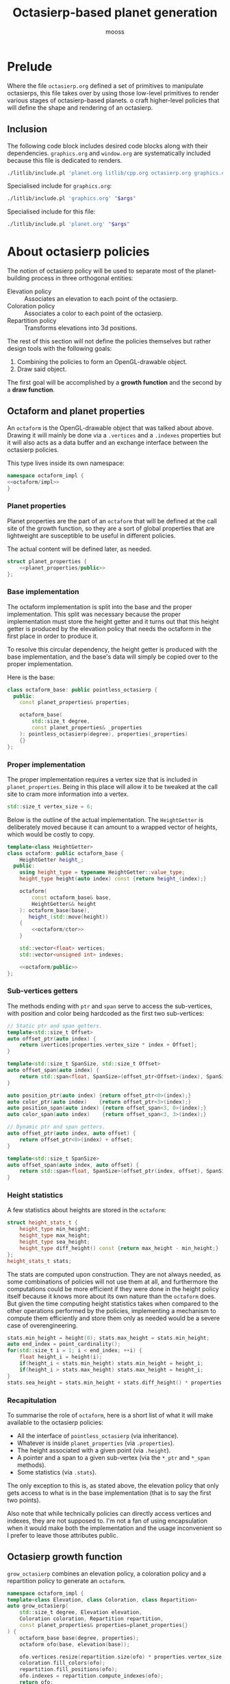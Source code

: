 #+title: Octasierp-based planet generation
#+author: mooss

#+property: header-args:bash :eval never
#+property: header-args:cpp :flags -std=c++20 -Wall -I include -ldl -lGL -lglfw src/glad.c :eval never :main no :noweb no-export
#+property: header-args:glsl :noweb no-export
#+options: ^:nil

* Prelude

Where the file =octasierp.org= defined a set of primitives to manipulate octasierps, this file takes over by using those low-level primitives to render various stages of octasierp-based planets.
o craft higher-level policies that will define the shape and rendering of an octasierp.

** Inclusion

The following code block includes desired code blocks along with their dependencies.
=graphics.org= and =window.org= are systematically included because this file is dedicated to renders.

#+name: include
#+begin_src sh :var args="" :results output :wrap "src cpp" :eval no-export :minipage
./litlib/include.pl 'planet.org litlib/cpp.org octasierp.org graphics.org window.org' "$args"
#+end_src

Specialised include for =graphics.org=:
#+name: graphics
#+begin_src sh :var args="" :results output :eval no-export :minipage
./litlib/include.pl 'graphics.org' "$args"
#+end_src

Specialised include for this file:
#+name: self
#+begin_src sh :var args="" :results output :eval no-export :minipage
./litlib/include.pl 'planet.org' "$args"
#+end_src


* About octasierp policies

The notion of octasierp policy will be used to separate most of the planet-building process in three orthogonal entities:
 - Elevation policy :: Associates an elevation to each point of the octasierp.
 - Coloration policy :: Associates a color to each point of the octasierp.
 - Repartition policy :: Transforms elevations into 3d positions.

The rest of this section will not define the policies themselves but rather design tools with the following goals:
 1. Combining the policies to form an OpenGL-drawable object.
 2. Draw said object.

The first goal will be accomplished by a *growth function* and the second by a *draw function*.

** Octaform and planet properties

An =octaform= is the OpenGL-drawable object that was talked about above.
Drawing it will mainly be done via a =.vertices= and a =.indexes= properties but it will also acts as a data buffer and an exchange interface between the octasierp policies.

This type lives inside its own namespace:
#+name: octaform
#+begin_src cpp :minipage
namespace octaform_impl {
<<octaform/impl>>
}
#+end_src

*** Planet properties

Planet properties are the part of an =octaform= that will be defined at the call site of the growth function, so they are a sort of global properties that are lightweight are susceptible to be useful in different policies.

The actual content will be defined later, as needed.
#+begin_src cpp :noweb-ref octaform/impl :minipage
struct planet_properties {
    <<planet_properties/public>>
};
#+end_src

*** Base implementation

The octaform implementation is split into the base and the proper implementation.
This split was necessary because the proper implementation must store the height getter and it turns out that this height getter is produced by the elevation policy that needs the octaform in the first place in order to produce it.

To resolve this circular dependency, the height getter is produced with the base implementation, and the base's data will simply be copied over to the proper implementation.

Here is the base:
#+begin_src cpp :noweb-ref octaform/impl :minipage
class octaform_base: public pointless_octasierp {
  public:
    const planet_properties& properties;

    octaform_base(
        std::size_t degree,
        const planet_properties& _properties
    ): pointless_octasierp(degree), properties(_properties)
    {}
};
#+end_src

*** Proper implementation

The proper implementation requires a vertex size that is included in =planet_properties=.
Being in this place will allow it to be tweaked at the call site to cram more information into a vertex.
#+begin_src cpp :noweb-ref planet_properties/public :minipage
std::size_t vertex_size = 6;
#+end_src

Below is the outline of the actual implementation.
The =HeightGetter= is deliberately moved because it can amount to a wrapped vector of heights, which would be costly to copy.
#+begin_src cpp :noweb-ref octaform/impl :minipage
template<class HeightGetter>
class octaform: public octaform_base {
    HeightGetter height_;
  public:
    using height_type = typename HeightGetter::value_type;
    height_type height(auto index) const {return height_(index);}

    octaform(
        const octaform_base& base,
        HeightGetter&& height
    ): octaform_base(base),
       height_(std::move(height))
    {
        <<octaform/ctor>>
    }

    std::vector<float> vertices;
    std::vector<unsigned int> indexes;

    <<octaform/public>>
};
#+end_src
#+depends:octaform :noweb pointless_octasierp :cpp vector span utility

*** Sub-vertices getters

The methods ending with =ptr= and =span= serve to access the sub-vertices, with position and color being hardcoded as the first two sub-vertices:
#+begin_src cpp :noweb-ref octaform/public
// Static ptr and span getters.
template<std::size_t Offset>
auto offset_ptr(auto index) {
    return &vertices[properties.vertex_size * index + Offset];
}

template<std::size_t SpanSize, std::size_t Offset>
auto offset_span(auto index) {
    return std::span<float, SpanSize>(offset_ptr<Offset>(index), SpanSize);
}

auto position_ptr(auto index) {return offset_ptr<0>(index);}
auto color_ptr(auto index)    {return offset_ptr<3>(index);}
auto position_span(auto index) {return offset_span<3, 0>(index);}
auto color_span(auto index)    {return offset_span<3, 3>(index);}

// Dynamic ptr and span getters.
auto offset_ptr(auto index, auto offset) {
    return offset_ptr<0>(index) + offset;
}

template<std::size_t SpanSize>
auto offset_span(auto index, auto offset) {
    return std::span<float, SpanSize>(offset_ptr(index, offset), SpanSize);
}
#+end_src

*** Height statistics

A few statistics about heights are stored in the =octaform=:
#+begin_src cpp :noweb-ref octaform/public :minipage
struct height_stats_t {
    height_type min_height;
    height_type max_height;
    height_type sea_height;
    height_type diff_height() const {return max_height - min_height;}
};
height_stats_t stats;
#+end_src

The stats are computed upon construction.
They are not always needed, as some combinations of policies will not use them at all, and furthermore the computations could be more efficient if they were done in the height policy itself because it knows more about its own nature than the =octaform= does.
But given the time computing height statistics takes when compared to the other operations performed by the policies, implementing a mechanism to compute them efficiently and store them only as needed would be a severe case of overengineering.
#+begin_src cpp :noweb-ref octaform/ctor :minipage
stats.min_height = height(0); stats.max_height = stats.min_height;
auto end_index = point_cardinality();
for(std::size_t i = 1; i < end_index; ++i) {
    float height_i = height(i);
    if(height_i < stats.min_height) stats.min_height = height_i;
    if(height_i > stats.max_height) stats.max_height = height_i;
}
stats.sea_height = stats.min_height + stats.diff_height() * properties.sea_level;
#+end_src

*** Recapitulation

To summarise the role of =octaform=, here is a short list of what it will make available to the octasierp policies:
 - All the interface of =pointless_octasierp= (via inheritance).
 - Whatever is inside =planet_properties= (via =.properties=).
 - The height associated with a given point (via =.height=).
 - A pointer and a span to a given sub-vertex (via the =*_ptr= and =*_span= methods).
 - Some statistics (via =.stats=).

The only exception to this is, as stated above, the elevation policy that only gets access to what is in the base implementation (that is to say the first two points).

Also note that while technically policies can directly access vertices and indexes, they are not supposed to.
I'm not a fan of using encapsulation when it would make both the implementation and the usage inconvenient so I prefer to leave those attributes public.


** Octasierp growth function

=grow_octasierp= combines an elevation policy, a coloration policy and a repartition policy to generate an =octaform=.

#+name: grow_octasierp
#+begin_src cpp :minipage
namespace octaform_impl {
template<class Elevation, class Coloration, class Repartition>
auto grow_octasierp(
    std::size_t degree, Elevation elevation,
    Coloration coloration, Repartition repartition,
    const planet_properties& properties=planet_properties{}
) {
    octaform_base base(degree, properties);
    octaform ofo(base, elevation(base));

    ofo.vertices.resize(repartition.size(ofo) * properties.vertex_size, -999999.f);
    coloration.fill_colors(ofo);
    repartition.fill_positions(ofo);
    ofo.indexes = repartition.compute_indexes(ofo);
    return ofo;
}
} // namespace octaform_impl
using octaform_impl::grow_octasierp;
#+end_src
#+depends:grow_octasierp :noweb octaform :cpp utility

This implementation de-facto defines the interfaces of the elevation, coloration and repartition policies.


** Octasierp rendering function

This function's goal is to centralise octasierp rendering boilerplate while still being generic and tweakable enough to be useful for most cases.
The parameters =prerender= and =render= can be used to tweak the octasierp's state just before the first frame is rendered and at each frame.

#+name: render_octasierp
#+begin_src cpp
namespace render_octasierp_impl {
struct other_args {
    mandatory<const std::vector<float>&> vertices;
    std::vector<unsigned int> layout = {3, 3};
    mandatory<const std::vector<unsigned int>&> indexes;
    float scale=.6; float camlong=0; float camlat=0;
    glm::vec3 up={0, 0, 1};
    const char* screenshot=nullptr;
    const char* title="Octasierp rendering";
};

struct render_state {
    shader_unit<std::vector<float>> unit;
    orbital_camera camera;
};

template<class LambdaPreRender, class LambdaRender>
void render_octasierp(
    const shader_sources& sources, const other_args& args,
    LambdaPreRender prerender, LambdaRender render
) {
    lazy_window lazy(args.title);
    orbital_camera tmp_cam(
        {0, 0, 0}, 2, // Pointed at the origin, at a distance of 2.
        args.camlong, args.camlat, args.up
    );
    render_state state{
        shader_unit<std::vector<float>>(
            sources,
            transform().scale(args.scale),
            to_span(tmp_cam.view()),
            {.aspect=lazy.aspect()},
            {.content=*args.vertices,
             .layout=args.layout,
             .indexes=*args.indexes}
        ),
        std::move(tmp_cam)
    };
    auto sync_anchor = sync_window_size(state.unit, lazy);

    prerender(state);
    auto wrapped_render = [&]{render(state);};
    if(args.screenshot == nullptr)
        lazy.game_loop(wrapped_render);
    else
        gl_screen_first(lazy, args.screenshot, wrapped_render);
}
} // namespace render_octasierp_impl
using render_octasierp_impl::render_octasierp;
#+end_src
#+depends:render_octasierp :noweb orbital_camera lazy_window shader_unit transform to_span/glm sync_window_size gl_screen_first :cpp vector glm/glm.hpp

*** Baseline pre-render and render functions 

The lambda below can be used as a prerender that will render meshes as thick lines:
#+name: thick_lines
#+begin_src cpp :minipage
auto thick_lines = [](auto& ignore) {
    glPolygonMode(GL_FRONT_AND_BACK, GL_LINE);
    glLineWidth(8);
};
#+end_src

This functor can be used to draw the model and make it spin every iteration at the specified angle along the specified axis:
#+name: drawspin
#+begin_src cpp :minipage
struct drawspin {
    float angle = .01;
    glm::vec3 axis = {0, 0, 1};
    void operator()(auto& state) {
        state.unit.draw();
        state.unit.with_model([this](auto& model) {
            model.rotate_rad(angle, axis);
        });
    }
};
#+end_src


* Geometric renderings

** Colored squarenet

This section will define one policy of each type with the goal of rendering a squarenet in 3d, whose coloration will illustrate the storage order of points.

*** Constant elevation

An elevation policy takes the shape of a consumer of =octaform= returning a consumer of =std::size_t= (indexes).
With a constant elevation, those parameters can be safely ignored:
#+name: constant_elevation
#+begin_src cpp :minipage
template<typename T=float>
struct constant_elevation {
    constexpr bool is_uniform() const {return true;}
    const T elevation;

    struct result_type {
        using value_type = T;
        const T elevation;
        T operator()(const auto& ignored) const {return elevation;}
    };
    auto operator()(const auto& ignored) const {
        return result_type{elevation};
    }
};
#+end_src

*** RM5CY coloration

This coloration policy consists of using a red to magenta to cyan (5 times) to yellow gradient to color the vertices in their order of storage.
This slightly convoluted color scheme was chosen because a simpler one looks like a swastika when rendered with a squarenet repartition.

#+name: rm5cy_coloration
#+begin_src cpp :minipage
struct rm5cy_coloration {
    template<class Octaform>
    void fill_colors(Octaform& ofo) {
        rgb_interpolation<segarray, 8> gradient{
            1, 0, 0, // Red.
            1, 0, 1, // Magenta.
            0, 1, 1, // Cyan.
            0, 1, 1, // Cyan.
            0, 1, 1, // Cyan.
            0, 1, 1, // Cyan.
            0, 1, 1, // Cyan.
            1, 1, 0, // Yellow.
        };
        auto end = ofo.point_cardinality();
        for(std::size_t i = 0; i < end; ++i)
            gradient.fill(ofo.color_span(i), i, end);
    }
};
#+end_src
#+depends:rm5cy_coloration :noweb rgb_interpolation segarray

*** Squarenet repartition

This repartition policy computes the positions for a 3d squarenet, with the height being used as the z component.

#+name: squarenet_repartition
#+begin_src cpp :minipage
class squarenet_repartition {
  public:
    static std::size_t side(std::size_t degree) {
        return (1 << (degree + 1)) + 1;
    }

    template<class Octaform>
    std::size_t size(const Octaform& ofo) const {
        std::size_t squarenet_side = side(ofo.degree);
        return squarenet_side * squarenet_side;
    }

    template<class Octaform> void fill_positions(Octaform& ofo) {
        <<squarenet_repartition/fill_positions>>
    }

    template<class Octaform>
    std::vector<unsigned int> compute_indexes(const Octaform& ofo) const {
        <<squarenet_repartition/compute_indexes>>
    }

  private:
    std::unordered_map<std::pair<int, int>, std::size_t> redundant_indexes_;
};
#+end_src
#+depends:squarenet_repartition :noweb hash/pair pointless_octasierp apply_foreach ForeveryCoordinates ForeachTriangle :cpp utility vector unordered_map algorithm

The difficulty in filling positions comes from the need to handle non canonical (aka redundant) coordinates.
The indexes of those coordinates are kept around in =redundant_indexes_=, because they will be needed in the next step (indexes generation).

#+name: squarenet_repartition/fill_positions
#+begin_src cpp :minipage
auto next_mirrored = ofo.point_cardinality();
float side_ = side(ofo.degree);
apply<ForeveryCoordinates>(ofo.degree, [&](auto coords) {
    std::size_t index = ofo.index_of(coords);
    if(coords.is_mirrored_canonical(ofo.degree)) { // Redundant point.
        auto canonical = ofo.position_ptr(index);
        auto dest = ofo.position_ptr(next_mirrored);
        coords.unmirror();
        redundant_indexes_[{coords.x, coords.y}] = next_mirrored++;

        // x and y can be used as is.
        dest[0] = coords.x / side_; dest[1] = coords.y / side_;
        // Height and color data must be copied over from the canonical point.
        std::copy(canonical + 2, canonical + 6, dest + 2);
    } else { // Canonical point.
        auto dest = ofo.position_ptr(index);
        dest[0] = coords.x / side_; dest[1] = coords.y / side_;
        dest[2] = ofo.height(index);
    }
});
#+end_src

Since OpenGL indexes correspond to triangles, =ForeachTriangle= is used to generate them.
As mentioned before, the map =redundant_indexes_= associates a given redundant point to its index.

#+name: squarenet_repartition/compute_indexes
#+begin_src cpp :minipage
std::vector<unsigned int> result;
result.reserve(ofo.triangle_cardinality() * 3);

apply<ForeachTriangle>(ofo.degree, [&](auto a, auto b, auto c) {
    for(auto coords: {a, b, c}) {
        std::size_t index;
        if(coords.is_mirrored_canonical(ofo.degree)) {
            coords.unmirror();
            index = redundant_indexes_.at({coords.x, coords.y});
        } else {
            index = ofo.index_of(coords);
        }
        result.push_back(index);
    }
});

return result;
#+end_src

To avoid crashes, =computes_index= depends on =fill_positions= being called before, because is needs =redundant_indexes_= to be properly constructed.
This was in fact the main inspiration for =grow_octasierp= since using it guarantees that those methods are called in the correct order.

*** Rendering

No custom shaders are needed for rendering, =graphics.org= already defines a vertex shader that applies a model, view and projection matrix to its position, as well as a fragment shader that uses a color passed as an attribute.

Constructing a mesh is now simply a matter of calling =grow_octasierp= with the desired policies:
#+begin_src cpp :eval no-export :exports both
<<include(":noweb grow_octasierp constant_elevation rm5cy_coloration squarenet_repartition render_octasierp thick_lines drawspin")>>

int main(){
    std::size_t degree = 3;
    auto mesh = grow_octasierp(
        degree,
        constant_elevation{0},
        rm5cy_coloration{},
        squarenet_repartition{}
    );

    render_octasierp(
        {.vertex =
         <<graphics(":noweb model_view_projection_vs :c-string")>>,
         .fragment =
         <<graphics(":noweb color_as_attribute_fs :c-string")>>},
        {.vertices=mesh.vertices, .indexes=mesh.indexes,
        .scale=1.2, .camlong=90, .camlat=0, .up={0, 1, 0},
        .screenshot="images/screencaps/gradient_squarenet.png",
        .title="Colored octanet"},
        thick_lines, drawspin{.axis={0, 1, 0}}
    );
}
#+end_src

#+RESULTS:
:results:
[[file:images/screencaps/gradient_squarenet.png]]
:end:

At first I wanted to use a neat multicolor gradient with two colors per quarter but because of the mirrored points, it was impossible to make it not look like a swastika.
That is why I settled on this color gradient with one red, one magenta, five cyan and one yellow.

It doesn't have this unfortunate look but still illustrates the point ordering and mirroring for quarter 0 with:
 - The six original points (and a few more) showing in red.
 - The canonical points of quarter 0 transitioning from red to magenta to cyan.
 - The orthodox points of the right border being a mirrored version of the yellow points from the end of quarter 3.


** Colored octasierp

The policies implemented in this section will allow us to render an octasierp in three dimensions, as if the final rendering from the previous section was folded in 3d.

*** RM5CY_BNWS coloration

This coloration is the same as the RM5CY, except for the north and south poles, which are respectively colored in black and white, to make the north/south axis stand out.

#+name: rm5cy_bnws_coloration
#+begin_src cpp :minipage
struct rm5cy_bnws_coloration {
    template<class Octaform>
    void fill_colors(Octaform& ofo) {
        rm5cy_coloration{}.fill_colors(ofo);
        auto pole = ofo.color_span(0); pole[0] = 0; pole[1] = 0; pole[2] = 0;
        pole      = ofo.color_span(1); pole[0] = 1; pole[1] = 1; pole[2] = 1;
    }
};
#+end_src
#+depends:rm5cy_bnws_coloration :noweb rm5cy_coloration

*** Generic index computation

For fully 3d repartition policies, indexes computation will not change as it will simply consist of using the indexes of triangles.
The function below can be used to perform this exact computation.

#+name: compute_octasierp_indexes
#+begin_src cpp :minipage
auto compute_octasierp_indexes(const pointless_octasierp& octa) {
    std::vector<unsigned int> result;
    result.reserve(octa.triangle_cardinality() * 3);
    apply<ForeachTriangle>(octa.degree, [&](auto a, auto b, auto c) {
        result.push_back(octa.index_of(a));
        result.push_back(octa.index_of(b));
        result.push_back(octa.index_of(c));
    });
    return result;
}
#+end_src
#+depends:compute_octasierp_indexes :noweb pointless_octasierp ForeachTriangle apply_foreach :cpp vector

A concise repartition policy can be made by inheriting from the following class:
#+name: octasierp_triangle_indexer
#+begin_src cpp
struct octasierp_triangle_indexer {
    template<class Octaform>
    std::size_t size(const Octaform& ofo) const {
        return ofo.point_cardinality();
    }

    template<class Octaform>
    auto compute_indexes(const Octaform& ofo) const {
        return compute_octasierp_indexes(ofo);
    }
};
#+end_src
#+depends:octasierp_triangle_indexer :noweb compute_octasierp_indexes

*** Octahedral repartition

#+name: octahedral_repartition
#+begin_src cpp :minipage
struct octahedral_repartition: public octasierp_triangle_indexer {
    template<class Octaform> void fill_positions(Octaform& ofo) {
        <<octahedral_repartition/fill_positions>>
    }
};
#+end_src
#+depends:octahedral_repartition :noweb octasierp_triangle_indexer apply_foreach ForeverySubdivision fill_midpoint/span :cpp array span

Computing positions for octahedral repartition is separated in two phases.
In the first phase, the desired height is ignored and the mesh is given a perfectly octahedral shape:
#+begin_src cpp :noweb-ref octahedral_repartition/fill_positions :minipage
auto dest = ofo.position_ptr(0); dest[0] =  0; dest[1] =  0; dest[2] =  1; // North pole.
dest      = ofo.position_ptr(1); dest[0] =  0; dest[1] =  0; dest[2] = -1; // South pole.
dest      = ofo.position_ptr(2); dest[0] =  1; dest[1] =  0; dest[2] =  0; // Corner 0.
dest      = ofo.position_ptr(3); dest[0] =  0; dest[1] =  1; dest[2] =  0; // Corner 1.
dest      = ofo.position_ptr(4); dest[0] = -1; dest[1] =  0; dest[2] =  0; // Corner 2.
dest      = ofo.position_ptr(5); dest[0] =  0; dest[1] = -1; dest[2] =  0; // Corner 3.

auto spanindex = [&](const auto& coords) {
    return ofo.position_span(ofo.index_of(coords));
};
apply<ForeverySubdivision>(ofo.degree, [&spanindex](auto& midpoint, const auto& a, const auto& b) {
    auto smid = spanindex(midpoint);
    auto sa = spanindex(a); auto sb = spanindex(b);
    fill_midpoint(smid, sa, sb);
});
#+end_src

In the second phase, the actual heights are applied to the octahedral shape.
#+begin_src cpp :noweb-ref octahedral_repartition/fill_positions :minipage
auto end = size(ofo);
for(std::size_t i = 0; i < end; ++i) {
    dest = ofo.position_ptr(i);
    auto height = ofo.height(i);
    dest[0] *= height; dest[1] *= height; dest[2] *= height;
}
#+end_src

*** Rendering

#+begin_src cpp :eval no-export :exports both :flags -std=c++20 -Wall -I include -ldl -lGL -lglfw src/glad.c
<<include(":noweb grow_octasierp constant_elevation rm5cy_bnws_coloration octahedral_repartition render_octasierp thick_lines drawspin")>>

int main() {
    std::size_t degree = 3;
    auto mesh = grow_octasierp(
        degree,
        constant_elevation{1},
        rm5cy_bnws_coloration{},
        octahedral_repartition{}
    );

    render_octasierp(
        {.vertex =
         <<graphics(":noweb model_view_projection_vs :c-string")>>,
         .fragment =
         <<graphics(":noweb color_as_attribute_fs :c-string")>>},
        {.vertices=mesh.vertices, .indexes=mesh.indexes,
         .camlong=6, .camlat=6,
         .screenshot="images/screencaps/3d_octasierp.png",
         .title="Colored octasierp"},
        thick_lines, drawspin{}
    );
}
#+end_src

#+RESULTS:
:results:
[[file:images/screencaps/3d_octasierp.png]]
:end:


** Pseudo-sphere

The properties of the squarenet coordinates system can be abused to first transform squarenet coordinates into spherical coordinates and then into cartesian coordinates.
By doing so, an octasierp can be inflated into a pseudo-sphere.

*** Spherical converter

The following outline of =spherical_converter= handles the easy parts of the spherical conversion, that is to say:
 1. Computing the index of interesting slices of the octasierp.
    A slice is a plan that is both orthogonal to the north-south axis and passes through points defined at the current degree.
    Slices are numbered from the northermost to the southermost, starting at 0.
    This makes the =mid_slice= correspond to the equator and the =max_slice= to the south pole.
 2. Transforming spherical coordinates to cartesian coordinates (not that I understand what is actually going on, it is easy in the sense of being the application of a magical formula).
    See https://en.wikipedia.org/wiki/Spherical_coordinate_system.
 3. Setting a few useful constants.

The more tricky part will be to convert from octasierp coordinates to spherical coordinates.

#+name: spherical_converter
#+begin_src cpp
class spherical_converter {
  public:
    const int max_slice;
    const int mid_slice;

    spherical_converter(const pointless_octasierp& octa):
        max_slice(octa.extreme_index * 2),
        mid_slice(octa.extreme_index)
    {}

    struct cartesian_coordinates {
        float x;
        float y;
        float z;
    };

    struct spherical_coordinates {
        float polar;
        float azimuth;
        auto to_cartesian(float radius) {
            return cartesian_coordinates{
                .x=radius * cosf(azimuth) * sinf(polar),
                .y=radius * sinf(azimuth) * sinf(polar),
                .z=radius * cosf(polar)
            };
        }
    };

    <<spherical_converter/public>>

  private:
    static constexpr float pi = std::numbers::pi_v<float>;
    static constexpr float half_pi = pi / 2;
    <<spherical_converter/private>>
}; // class spherical_converter
#+end_src
#+depends:spherical_converter :noweb pointless_octasierp qoords :cpp numbers cmath

=convert_raw_quarter0= converts octasierp coordinates to spherical coordinates for quarter 0 only.

The distance from the north pole corresponds to the slice number (lines parallel to the equator), which can be converted to the =polar= coordinate using the principle that the first slice corresponds to a polar value of $0\ rad$ and the last slice to a polar value of $\pi\ rad$.
In a similar way, the azimuth corresponds to the angle from the north pole, with the following angles:
 - $0\ rad$ to corner 0.
 - $\frac{\pi}{2}\ rad$ to corner 1.
 - $\pi\ rad$ to corner 2.
 - $\frac{3 \pi}{2}\ rad$ to corner 3.

The =polar= and =azimuth= values will be multiplied by $\pi$ and $\frac{\pi}{2}$ later because it is easier this way.

#+begin_src cpp :noweb-ref spherical_converter/private
spherical_coordinates convert_raw_quarter0(int abs_x, int abs_y) const {
    // Expects both coordinates to be absolute values, since this is quarter 0.
    spherical_coordinates result;
    int slice = abs_x + abs_y;
    // out("[", abs_x, ", ", abs_y, "]");
    // out(" slice ", slice);
    if(slice >= mid_slice) { // Replace southern hemisphere with northern hemisphere equivalent.
        // out(" > ", mid_slice);
        abs_x = mid_slice - abs_x;
        abs_y = mid_slice - abs_y;
        std::swap(abs_x, abs_y);
        // out(" equiv northern: [", abs_x, ", ", abs_y, "]");
    } // else out(" <= ", mid_slice);

    if(abs_x >= abs_y) {
        // out(" first azimuth");
        if(abs_x == 0)
            result.azimuth = 0;
        else
            result.azimuth = float(abs_y) / (2 * abs_x);
    } else {
        // out(" second azimuth");
        result.azimuth = 1 - float(abs_x) / (2 * abs_y);
    }

    result.polar = float(slice) / max_slice;
    // out(" ", result, "\n");
    return result;
}
#+end_src

The user-facing method below uses the fact that quarter 1, 2 and 3 are left rotations of quarter 0 to compute the correct azimuth.

#+begin_src cpp :noweb-ref spherical_converter/public :minipage
template<int Quarter>
spherical_coordinates convert(qoords<Quarter>& coords) const {
    auto coords_q0 = qoords<0>::from<Quarter>(coords.x, coords.y);
    spherical_coordinates result = convert_raw_quarter0(coords_q0.x, coords_q0.y);
    result.azimuth += Quarter; // Quarter is the number of left rotations from quarter 0.
    result.azimuth *= half_pi;
    result.polar *= pi;
    return result;
}
#+end_src

Redirection operator:
#+name: <<spherical_coordinates
#+begin_src cpp :minipage
std::ostream& operator<<(
    std::ostream& os, const spherical_converter::spherical_coordinates& c
) {
    return os << "(polar=" << c.polar << ", azimuth=" << c.azimuth << ")";
}
#+end_src
#+depends:<<spherical_coordinates :noweb spherical_converter :cpp iostream

*** Spherical repartition

With its brutal use of lambdas and =reinterpret_cast=, =spherical_repartition= can fill pseudo-spherical coordinates for a whole octasierp.
The addresses returned by =get_dest= must point to three continuous floats whose ordering corresponds to x, y and z coordinates.

#+name: spherical_repartition
#+begin_src cpp :minipage
struct spherical_repartition: public octasierp_triangle_indexer {
    template<class Octaform> void fill_positions(Octaform& ofo) {
        using sphc = spherical_converter::cartesian_coordinates;
        spherical_converter to_spherical(ofo);
        apply<ForeachCoordinates>(ofo.degree, [&](auto coords) {
            auto index = ofo.index_of(coords);
            *reinterpret_cast<sphc*>(ofo.position_ptr(index)) = to_spherical.convert(coords).to_cartesian(ofo.height(index));
        });
    }
};
#+end_src
#+depends:spherical_repartition :noweb octasierp_triangle_indexer spherical_converter ForeachCoordinates

*** Rendering

#+begin_src cpp :eval no-export :exports both :flags -std=c++20 -Wall -I include -ldl -lGL -lglfw src/glad.c
<<include(":noweb grow_octasierp constant_elevation rm5cy_bnws_coloration spherical_repartition render_octasierp thick_lines drawspin")>>

int main() {
    std::size_t degree = 3;
    auto mesh = grow_octasierp(
        degree,
        constant_elevation{1},
        rm5cy_bnws_coloration{},
        spherical_repartition{}
    );

    render_octasierp(
        {.vertex =
         <<graphics(":noweb model_view_projection_vs :c-string")>>,
         .fragment =
         <<graphics(":noweb color_as_attribute_fs :c-string")>>},
        {.vertices=mesh.vertices, .indexes=mesh.indexes,
         .camlong=6, .camlat=6,
         .screenshot="images/screencaps/spherical_octasierp.png",
         .title="Pseudo-spherical octasierp"},
         thick_lines, drawspin{}
    );
}
#+end_src

#+RESULTS:
:results:
[[file:images/screencaps/spherical_octasierp.png]]
:end:

As can be seen in the picture above, this way of transforming coordinates is flawed because the lines are squished around the four corners.
I kinda like the effect though.


* Midpoint displacement and height coloration

** Accidented landscape with midpoint displacement

The general principle of midpoint displacement consist of computing heights by starting from a few origin points.
Then the heights of a midpoint (a new point between some of those origin points) can be calculated by averaging the heights of its origins and adding a random (but controlled) amount.
This processus can generate an accidented landscape, reminding of mountaineous terrain.

*** Midpoint displacement adapted to octasierps

When adapted to an octasierp, the midpoint displacement algorithm gives better results with an additional initialisation phase, during which all height computations are independant, i.e. no midpoints are used.

This initialisation phase is represented by the parameter =init_degree=, the last degree whose height is independant of its surroundings, this parameter should be smaller or equal to the actual degree of the octasierp.
The =seed= parameter is used to initialise the random number generator, =average= is the initial height and =range= corresponds to the greatest variation of height possible.
With the default values, this means that the height will vary between 0.965 and 1.035.

#+name: midpoint_displacement_octasierp
#+begin_src cpp :minipage
namespace midpoint_octasierp_impl {
struct kwargs {
    mandatory<std::size_t> init_degree;
    unsigned int seed=162342;
    float average=1; float range=.07;
};
auto midpoint_displacement_octasierp(const pointless_octasierp& octa, const kwargs& args) {
    auto init_degree = *args.init_degree;
    if(init_degree > octa.degree) // Avoid overflows in the initialisation phase.
        init_degree = octa.degree;

    std::vector<float> result(octa.point_cardinality(), -999999);
    <<midpoint_displacement_octasierp/impl>>
    return result;
}
}
using midpoint_octasierp_impl::midpoint_displacement_octasierp;
#+end_src
#+depends:midpoint_displacement_octasierp :noweb mandatory pointless_octasierp ForeachSpontaneous ForeachSubdivision apply_foreach degree_shifter :cpp random
\\
To keep some coherence in the generated heights, the further the algorithm progresses, the smaller the random element must be.
Another way to formulate this is the closer the points are, the smaller their average height difference must be, otherwise the heights might as well be fully randomised.
The approach adopted here is analogous to dividing the range by two:
#+begin_src cpp :noweb-ref midpoint_displacement_octasierp/impl :minipage
auto make_distribution = [&args](std::size_t shift) {
    auto delta = args.range / (2 << shift);
    return std::uniform_real_distribution<float>(-delta, delta);
};
#+end_src
\\
As mentioned before, during the initialisation phase, the points heights are kept independant:
#+begin_src cpp :noweb-ref midpoint_displacement_octasierp/impl :minipage
std::mt19937_64 engine(args.seed);
auto distrib = make_distribution(0);
for(std::size_t current = 0; current <= init_degree; ++current) {
    apply<ForeachSpontaneous>(
        current,
        degree_shifter(octa.degree - current, [&](auto coords) {
            result[octa.index_of(coords)] = args.average + distrib(engine);
        })
    );
}
#+end_src
\\
The proper midpoint displacement occurs here, using =ForeachSubdivision=, with the random height displacement getting smaller each new degree.
#+begin_src cpp :noweb-ref midpoint_displacement_octasierp/impl :minipage
auto middisp_algorithm = [&](auto midpoint, auto a, auto b) {
    result[octa.index_of(midpoint)] =
        (result[octa.index_of(a)] + result[octa.index_of(b)]) / 2 + distrib(engine);
};
for(std::size_t parent = init_degree; parent < octa.degree; ++parent) {
    distrib = make_distribution(parent - init_degree + 1);
    apply<ForeachSubdivision>(
        parent,
        degree_shifter(octa.degree - parent - 1, middisp_algorithm)
    );
}
#+end_src

*** Midpoint elevation (policy)

Here is an implementation of the elevation policy relying on the midpoint displacement function shown above.

#+name: midpoint_elevation
#+begin_src cpp
struct midpoint_elevation {
    constexpr bool is_uniform() const {return false;}
    const midpoint_octasierp_impl::kwargs& args;

    struct result_type {
        using value_type = float;
        const std::vector<float> storage;
        float operator()(const auto index) const {
            return storage[index];
        }
    };

    template<class Octaform>
    auto operator()(const Octaform& ofo) const {
        return result_type{midpoint_displacement_octasierp(ofo, args)};
    }
};
#+end_src
#+depends:midpoint_elevation :noweb midpoint_displacement_octasierp :cpp vector

*** Rendering

#+begin_src cpp :eval no-export :exports both :flags -std=c++20 -Wall -I include -ldl -lGL -lglfw src/glad.c
<<include(":noweb grow_octasierp midpoint_elevation rm5cy_bnws_coloration spherical_repartition render_octasierp thick_lines drawspin")>>

int main() {
    std::size_t degree = 3;
    auto mesh = grow_octasierp(
        degree,
        midpoint_elevation{{.init_degree=0, .range=.3}},
        rm5cy_bnws_coloration{},
        spherical_repartition{}
    );

    render_octasierp(
        {.vertex =
         <<graphics(":noweb model_view_projection_vs :c-string")>>,
         .fragment =
         <<graphics(":noweb color_as_attribute_fs :c-string")>>},
        {.vertices=mesh.vertices, .indexes=mesh.indexes,
         .camlong=6, .camlat=6,
         .screenshot="images/screencaps/spherical_midpoint_octasierp.png",
         .title="Midpoint-displaced pseudo-spherical octasierp"},
         thick_lines, drawspin{}
    );
}
#+end_src

#+RESULTS:
:results:
[[file:images/screencaps/spherical_midpoint_octasierp.png]]
:end:


** Height coloration

*** Scale translation

Because adjusting the sea level is a feature of this project, a planetary color scheme must be separated in two, a color scheme for the terrain above the sea and another for the terrain below:
#+name: planetary_color_scheme
#+begin_src cpp
struct planetary_color_scheme {
    rgb_scaled_interpolation<float> below_sea;
    rgb_scaled_interpolation<float> above_sea;
};
#+end_src
#+depends:planetary_color_scheme :noweb rgb_scaled_interpolation

The hard work of height coloration is done by =rgb_scaled_interpolation=, aka the color scheme.
The function below only does a small adaptation of each color scheme and checks the actual height to see whether one or the other shoud be applied to a given index.

#+name: height_coloration_octasierp
#+begin_src cpp :minipage
template<class Octaform>
void height_coloration_octasierp(
    Octaform& ofo, const planetary_color_scheme& color_scheme
) {
    auto below = color_scheme.below_sea;
    auto above = color_scheme.above_sea;
    transform_scaled_interpolation(below, ofo.stats.min_height, ofo.stats.sea_height);
    transform_scaled_interpolation(above, ofo.stats.sea_height, ofo.stats.max_height);
    auto end_index = ofo.point_cardinality();

    for(std::size_t i = 0; i < end_index; ++i) {
        auto height = ofo.height(i);
        if(height <= ofo.stats.sea_height)
            below.fill(ofo.color_span(i), height);
        else
            above.fill(ofo.color_span(i), height);
    }
}
#+end_src
#+depends:height_coloration_octasierp :noweb pointless_octasierp planetary_color_scheme transform_scaled_interpolation

Note that the function above depends on the =sea_level= property that must be added to =planet_properties=:

#+begin_src cpp :noweb-ref planet_properties/public :minipage
float sea_level = .5;
#+end_src

*** GFG Color scheme

The color scheme below was adapted from godefarig, my previous procedural planet generator.
#+name: gfg_color_scheme
#+begin_src cpp :minipage
planetary_color_scheme gfg_color_scheme{
    .below_sea = {{
        {0, {0, 0, 0}},     // black
        {15, {0, 0, .07}},  // abyss
        {73, {0, .05, .3}}, // deep waters
        {90, {0, .6, .9}}   // surface waters
    }}, .above_sea = {{
        {0, {0, .6, .9}},      // continuation of surface waters
        {8, {.05, .28, .05}},  // light green
        {12, {.05, .28, .05}}, // light green
        {16, {.1, .23, .1}},   // dark green
        {20, {.06, .2, .05}},  // darker green
        {28, {.02, .1, 0}},    // darkest green
        {34, {.28, .12, .08}}, // mountain (light dirt)
        {38, {.2, .1, .05}},   // mountain (dirt)
        {50, {.2, .2, .2}},    // mountain (rock)
        {90, {1, 1, 1}}        // snow
    }}
};
#+end_src
#+depends:gfg_color_scheme :noweb planetary_color_scheme

*** Policy

#+name: height_coloration
#+begin_src cpp
struct height_coloration {
    const planetary_color_scheme& color_scheme;

    template<class Octaform>
    void fill_colors(Octaform& ofo) {
        height_coloration_octasierp(ofo, color_scheme);
    }
};
#+end_src
#+depends:height_coloration :noweb planetary_color_scheme height_coloration_octasierp :cpp array

*** Rendering

This first rendering uses the same parameter as the previous ones, but with height coloration.
#+begin_src cpp :eval no-export :exports both :flags -std=c++20 -Wall -I include -ldl -lGL -lglfw src/glad.c
<<include(":noweb grow_octasierp midpoint_elevation height_coloration gfg_color_scheme spherical_repartition render_octasierp thick_lines nothing drawspin")>>

int main() {
    std::size_t degree = 3;
    auto mesh = grow_octasierp(
        degree,
        midpoint_elevation{{.init_degree=0, .range=.3}},
        height_coloration{gfg_color_scheme},
        spherical_repartition{}
    );

    render_octasierp(
        {.vertex =
         <<graphics(":noweb model_view_projection_vs :c-string")>>,
         .fragment =
         <<graphics(":noweb color_as_attribute_fs :c-string")>>},
        {.vertices=mesh.vertices, .indexes=mesh.indexes,
         .camlong=6, .camlat=6,
         .screenshot="images/screencaps/gfgocta_deg3_wireframe.png",
         .title="Midpoint-displaced height-colored pseudo-spherical octasierp"},
         thick_lines, drawspin{}
    );
}
#+end_src

#+RESULTS:
:results:
[[file:images/screencaps/gfgocta_deg3_wireframe.png]]
:end:


Since height coloration at degree 3 is not very impressive, the code below renders at degree 8, with triangles instead of wireframe and with better midpoint displacement parameters:
#+begin_src cpp :eval no-export :exports both :flags -std=c++20 -Wall -I include -ldl -lGL -lglfw src/glad.c
<<include(":noweb grow_octasierp midpoint_elevation height_coloration gfg_color_scheme spherical_repartition render_octasierp nothing drawspin")>>

int main() {
    std::size_t degree = 8;
    auto mesh = grow_octasierp(
        degree,
        midpoint_elevation{{.init_degree=3}},
        height_coloration{gfg_color_scheme},
        spherical_repartition{},
        {.sea_level=.6}
    );

    render_octasierp(
        {.vertex =
         <<graphics(":noweb model_view_projection_vs :c-string")>>,
         .fragment =
         <<graphics(":noweb color_as_attribute_fs :c-string")>>},
        {.vertices=mesh.vertices, .indexes=mesh.indexes,
         .camlong=6, .camlat=6,
         .screenshot="images/screencaps/gfgocta_deg8_triangles.png",
         .title="Midpoint-displaced height-colored pseudo-spherical octasierp"},
        nothing, drawspin{.angle=.005, .axis={0, 1, 1}}
    );
}
#+end_src

#+RESULTS:
:results:
[[file:images/screencaps/gfgocta_deg8_triangles.png]]
:end:


* Refinements

** Phong shading

Phong shading is a way to approximate lighting via 3 components, ambient, diffuse and specular.
An mandatory prerequisite of Phong shading is vertices normals, they must therefore be computed and send to a new shader program implementing Phong shading.

The shaders implemented here were adapted from the basic lightning page of =learnopengl.com= (https://learnopengl.com/Lighting/Basic-Lighting).

*** Computation of normals

The normals will be directly written to the octaform via =fill_octasierp_normals=.

#+name: fill_octasierp_normals
#+begin_src cpp
namespace yls_normal_computation {
<<yls_normal_computation/scope>>

template<class Octaform>
void fill_octasierp_normals(Octaform& ofo, std::size_t normal_offset) {
    <<fill_octasierp_normals/scope>>
}
} // namespace yls_normal_computation
using yls_normal_computation::fill_octasierp_normals;
#+end_src
#+depends:fill_octasierp_normals :cpp array vector glm/glm.hpp

To compute the vertices normals, the first step will be to compute the triangles normals and, for each vertex to record which triangles it is a part of, in an instance of =neighbouring_normals=:
#+begin_src cpp :noweb-ref yls_normal_computation/scope
struct neighbouring_normals {
    std::array<int, 6> indexes = {-1, -1, -1, -1, -1, -1};
    char next = 0;
    void push(auto index) {
        indexes[next++] = index;
    }
};
#+end_src

Triangle normals are computed via a cross product of two of its edges:
#+begin_src cpp :noweb-ref fill_octasierp_normals/scope
std::vector<neighbouring_normals> adjacent(ofo.point_cardinality());

auto position_as_vec3 = [&ofo](auto index) {
    return *reinterpret_cast<glm::vec3*>(ofo.position_ptr(index));
};

auto tricard = ofo.triangle_cardinality();
std::vector<glm::vec3> triangle_normals(tricard);
for(std::size_t i = 0; i < tricard; ++i) {
    auto i3 = 3 * i;
    auto a = ofo.indexes[i3]; auto b = ofo.indexes[i3 + 1]; auto c = ofo.indexes[i3 + 2];
    adjacent[a].push(i); adjacent[b].push(i); adjacent[c].push(i);
    triangle_normals[i] = glm::cross(
        position_as_vec3(b) - position_as_vec3(a),
        position_as_vec3(c) - position_as_vec3(a)
    );
}
#+end_src

The normal of a vertex is implemented here as the normalised sum of the normals of neighbouring triangles:
#+begin_src cpp :noweb-ref fill_octasierp_normals/scope
for(std::size_t i = 0; i < adjacent.size(); ++i) {
    auto dest_ptr = reinterpret_cast<glm::vec3*>(ofo.offset_ptr(i, normal_offset));
    auto neighbours = adjacent[i];
    auto normal = [&](auto index) {return triangle_normals[neighbours.indexes[index]];};
    if(neighbours.indexes[4] == -1) // Initial point (poles and corners).
        *dest_ptr = glm::normalize(normal(0) + normal(1) + normal(2) + normal(3));
    else // 6-neighbours point.
        *dest_ptr = glm::normalize(
            normal(0) + normal(1) + normal(2) +
            normal(3) + normal(4) + normal(5)
        );
}
#+end_src

*** Vertex shader

#+name: phong_vs
#+begin_src glsl
#version 330 core
layout (location = 0) in vec3 position;
layout (location = 1) in vec3 color;
layout (location = 2) in vec3 normal;

out vec3 position_fs;
out vec3 color_fs;
out vec3 normal_fs;

uniform mat4 model;
uniform mat4 view;
uniform mat4 projection;
uniform mat3 normal_model;

void main() {
    gl_Position = projection * view * model * vec4(position, 1.0f);
    position_fs = vec3(model * vec4(position, 1));
    color_fs = color;
    normal_fs = normal_model * normal;
}
#+end_src

*** Fragment shader

Since this fragment shader uses a lot of global state and needs to share calculations via more global variables, a literate programming style is kinda unwieldy, but I will still try.

The global variables in question are =normal= and =surface_to_light=:
#+name: gl-normal
#+begin_src glsl
vec3 normal = normalize(normal_fs);
#+end_src

#+name: gl-surface_to_light
#+begin_src glsl
vec3 surface_to_light = normalize(light_position - position_fs);
#+end_src

The ambient, diffuse and specular components are defined as functions:
#+name: gl-ambient
#+begin_src glsl
vec3 ambient() {
    return ambient_strength * light_color;
}
#+end_src

#+name: gl-diffuse
#+begin_src glsl
vec3 diffuse() {
    float diffuse_brightness = max(dot(normal, surface_to_light), 0);
    return diffuse_brightness * light_color;
}
#+end_src
#+depends:gl-diffuse :noweb gl-normal gl-surface_to_light

#+name: gl-specular
#+begin_src glsl
vec3 specular() {
    vec3 surface_to_camera = normalize(camera_position - position_fs);
    vec3 reflection_dir = reflect(-surface_to_light, normal);
    float specular_coeff = pow(max(dot(surface_to_camera, reflection_dir), 0), specular_exponent);
    return specular_strength * specular_coeff * light_color;
}
#+end_src
#+depends:gl-specular :noweb gl-surface_to_light gl-normal

To work properly, the final fragment shader must define all the necessary global variables:
#+name: phong_fs
#+begin_src glsl
#version 330 core
out vec4 color_out;
in vec3 position_fs;
in vec3 color_fs;
in vec3 normal_fs;

uniform vec3 light_color = vec3(1, 1, 1);
uniform vec3 light_position = vec3(6, 5, -2);
uniform vec3 camera_position;
uniform float ambient_strength = .085;
uniform float specular_strength = .5;
uniform float specular_exponent = 64;

<<include(":noweb gl-ambient gl-diffuse gl-specular")>>

void main() {
    color_out = vec4((ambient() + diffuse() + specular()) * color_fs, 1);
}
#+end_src

*** Prerender function

Phong lighting needs both the camera position and the normal model matrix to be sent to the shaders.
The normal model matrix will be automatically kept up to date with the model matrix by =shader_unit=.
The camera position will not be kept up to date, but that is not a problem right now because the camera is static.

#+name: prerender_phong
#+begin_src cpp
auto prerender_phong = [](auto& state) {
    auto position = state.camera.position();
    state.unit.template send<uniform_3f>("camera_position", position.x, position.y, position.z);
    state.unit.send_normal_model();
};
#+end_src

*** Rendering

The specular component is much too strong and makes the planet looks like it is made of plastic but I love the shinyness of this effect (it's made more obvious by the rotation so it's not as shocking in the capture below).

#+begin_src cpp :eval no-export :exports both :flags -std=c++20 -Wall -I include -ldl -lGL -lglfw src/glad.c
<<include(":noweb grow_octasierp midpoint_elevation height_coloration gfg_color_scheme spherical_repartition fill_octasierp_normals uniform_3f render_octasierp prerender_phong drawspin")>>

int main() {
    std::size_t degree = 8;
    auto mesh = grow_octasierp(
        degree,
        midpoint_elevation{{.init_degree=3}},
        height_coloration{gfg_color_scheme},
        spherical_repartition{},
        {.vertex_size=9, .sea_level=.6}
    );

    fill_octasierp_normals(mesh, 6);

    render_octasierp(
        {.vertex =
         <<self(":noweb phong_vs :c-string")>>,
         .fragment =
         <<self(":noweb phong_fs :c-string")>>},
        {.vertices=mesh.vertices, .layout={3, 3, 3}, .indexes=mesh.indexes,
         .camlong=6, .camlat=6,
         .screenshot="images/screencaps/gfgocta_phong.png",
         .title="Midpoint-displaced height-colored pseudo-spherical Phong-shaded octasierp"},
        prerender_phong, drawspin{.angle=.005, .axis={0, 1, 1}}
    );
}
#+end_src

#+RESULTS:
:results:
[[file:images/screencaps/gfgocta_phong.png]]
:end:


** Surface waters

The goal of this section is to make the octasierp look more like a planet by keeping the coloration intact but rendering the water at the surface level rather than at their actual depth, as if there were oceans and seas covering the planet.

*** Repartition policy wrapper

The trick used to implement surface waters is to change the behaviour of a given type by inheriting from it and highjacking the method encoding said behaviour.

First, =surface_waters_octaform= highjacks the original =octaform= so that its height method never returns less than the sea level:
#+begin_src cpp :noweb-ref surface_waters_impl/scope
template<class Octaform>
struct surface_waters_octaform: public Octaform {
    using height_type = typename Octaform::height_type;
    height_type height(auto index) const {
        height_type result = Octaform::height(index);
        if(result < Octaform::stats.sea_height)
            return Octaform::stats.sea_height;
        return result;
    }
};
#+end_src

Then, =surface_waters= highjacks the repartition policy so that its =fill_position= consumes the =octaform= wrapped by =surface_waters_octaform=:
#+begin_src cpp :noweb-ref surface_waters_impl/scope
template<class Repartition>
struct surface_waters: public Repartition {
    surface_waters(const Repartition& rep):
        Repartition(rep)
    {}

    template<class Octaform> void fill_positions(Octaform& ofo) {
        Repartition::fill_positions(*reinterpret_cast<surface_waters_octaform<Octaform>*>(&ofo));
    }
};
#+end_src

By implementing surface waters this way, only the repartition policy is affected, therefore having no influence on the coloration policy and the colors it produces, which would not be the case if the elevation policy was directly modified.

Only =surface_waters= is made available to the global namespace:
#+name: surface_waters
#+begin_src cpp
namespace surface_waters_impl {
<<surface_waters_impl/scope>>
} // namespace surface_waters_impl
using surface_waters_impl::surface_waters;
#+end_src
#+depends:surface_waters :cpp utility

*** Rendering

Applying =surface_waters= to the spherical repartition policy makes the rendering look a bit more like a planet:
#+begin_src cpp :eval no-export :exports both :flags -std=c++20 -Wall -I include -ldl -lGL -lglfw src/glad.c
<<include(":noweb grow_octasierp midpoint_elevation height_coloration gfg_color_scheme surface_waters spherical_repartition fill_octasierp_normals uniform_3f render_octasierp prerender_phong drawspin")>>

int main() {
    std::size_t degree = 8;
    auto mesh = grow_octasierp(
        degree,
        midpoint_elevation{{.init_degree=3}},
        height_coloration{gfg_color_scheme},
        surface_waters(spherical_repartition{}),
        {.vertex_size=9, .sea_level=.6}
    );

    fill_octasierp_normals(mesh, 6);

    render_octasierp(
        {.vertex =
         <<self(":noweb phong_vs :c-string")>>,
         .fragment =
         <<self(":noweb phong_fs :c-string")>>},
        {.vertices=mesh.vertices, .layout={3, 3, 3}, .indexes=mesh.indexes,
         .camlong=6, .camlat=6,
         .screenshot="images/screencaps/gfgocta_phong_surface-waters_spherical.png",
         .title="Midpoint-displaced height-colored pseudo-spherical surface-watered Phong-shaded octasierp"},
        prerender_phong, drawspin{.angle=.005, .axis={0, 1, 1}}
    );
}
#+end_src

#+RESULTS:
:results:
[[file:images/screencaps/gfgocta_phong_surface-waters_spherical.png]]
:end:

It also works for octahedral repartition:
#+begin_src cpp :eval no-export :exports both :flags -std=c++20 -Wall -I include -ldl -lGL -lglfw src/glad.c
<<include(":noweb grow_octasierp midpoint_elevation height_coloration gfg_color_scheme surface_waters octahedral_repartition fill_octasierp_normals uniform_3f render_octasierp prerender_phong drawspin")>>

int main() {
    std::size_t degree = 8;
    auto mesh = grow_octasierp(
        degree,
        midpoint_elevation{{.init_degree=3, .range=.14}},
        height_coloration{gfg_color_scheme},
        surface_waters(octahedral_repartition{}),
        {.vertex_size=9, .sea_level=.6}
    );

    fill_octasierp_normals(mesh, 6);

    render_octasierp(
        {.vertex =
         <<self(":noweb phong_vs :c-string")>>,
         .fragment =
         <<self(":noweb phong_fs :c-string")>>},
        {.vertices=mesh.vertices, .layout={3, 3, 3}, .indexes=mesh.indexes,
         .camlong=6, .camlat=6,
         .screenshot="images/screencaps/gfgocta_phong_surface-waters_octahedral.png",
         .title="Midpoint-displaced height-colored octahedral surface-watered Phong-shaded octasierp"},
        prerender_phong, drawspin{.angle=.005, .axis={0, 1, 1}}
    );
}
#+end_src

#+RESULTS:
:results:
[[file:images/screencaps/gfgocta_phong_surface-waters_octahedral.png]]
:end:


